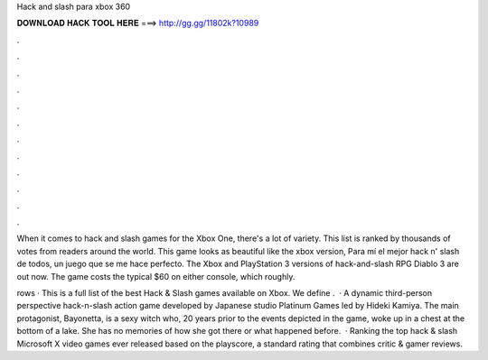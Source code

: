 Hack and slash para xbox 360



𝐃𝐎𝐖𝐍𝐋𝐎𝐀𝐃 𝐇𝐀𝐂𝐊 𝐓𝐎𝐎𝐋 𝐇𝐄𝐑𝐄 ===> http://gg.gg/11802k?10989



.



.



.



.



.



.



.



.



.



.



.



.

When it comes to hack and slash games for the Xbox One, there's a lot of variety. This list is ranked by thousands of votes from readers around the world. This game looks as beautiful like the xbox version, Para mí el mejor hack n' slash de todos, un juego que se me hace perfecto. The Xbox and PlayStation 3 versions of hack-and-slash RPG Diablo 3 are out now. The game costs the typical $60 on either console, which roughly.

rows · This is a full list of the best Hack & Slash games available on Xbox. We define .  · A dynamic third-person perspective hack-n-slash action game developed by Japanese studio Platinum Games led by Hideki Kamiya. The main protagonist, Bayonetta, is a sexy witch who, 20 years prior to the events depicted in the game, woke up in a chest at the bottom of a lake. She has no memories of how she got there or what happened before.  · Ranking the top hack & slash Microsoft X video games ever released based on the playscore, a standard rating that combines critic & gamer reviews.
